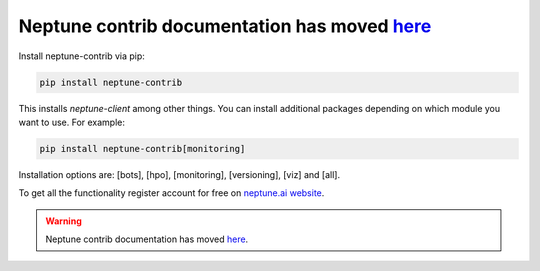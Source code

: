 Neptune contrib documentation has moved `here <https://docs-legacy.neptune.ai/api-reference/neptunecontrib/index.html>`_
========================================================================================================================

Install neptune-contrib via pip:

.. code-block:: bash

    pip install neptune-contrib

This installs `neptune-client` among other things.
You can install additional packages depending on which module you want to use.
For example:

.. code-block:: bash

    pip install neptune-contrib[monitoring]

Installation options are: [bots], [hpo], [monitoring], [versioning], [viz] and [all].

To get all the functionality register account for free on `neptune.ai website`_.

.. _neptune.ai website: https://neptune.ai/

.. warning::

    Neptune contrib documentation has moved
    `here <https://docs-legacy.neptune.ai/api-reference/neptunecontrib/index.html>`_.
